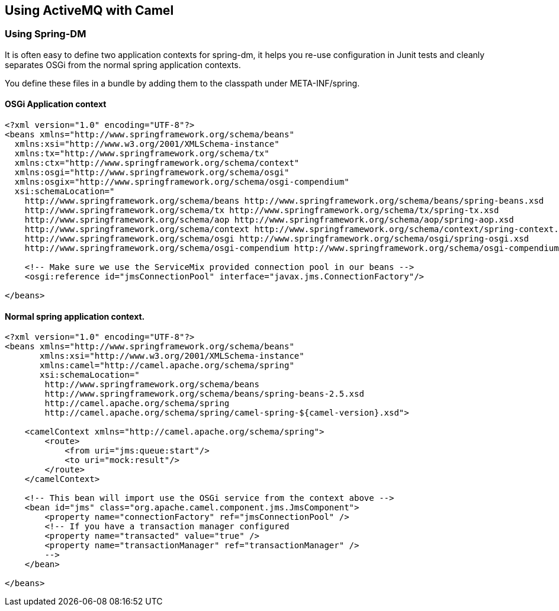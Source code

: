 == Using ActiveMQ with Camel

=== Using Spring-DM

It is often easy to define two application contexts for spring-dm, it helps you re-use configuration in Junit tests
and cleanly separates OSGi from the normal spring application contexts.

You define these files in a bundle by adding them to the classpath under META-INF/spring.

==== OSGi Application context

[source,xml]
----
<?xml version="1.0" encoding="UTF-8"?>
<beans xmlns="http://www.springframework.org/schema/beans"
  xmlns:xsi="http://www.w3.org/2001/XMLSchema-instance"
  xmlns:tx="http://www.springframework.org/schema/tx"
  xmlns:ctx="http://www.springframework.org/schema/context"
  xmlns:osgi="http://www.springframework.org/schema/osgi"
  xmlns:osgix="http://www.springframework.org/schema/osgi-compendium"
  xsi:schemaLocation="
    http://www.springframework.org/schema/beans http://www.springframework.org/schema/beans/spring-beans.xsd
    http://www.springframework.org/schema/tx http://www.springframework.org/schema/tx/spring-tx.xsd
    http://www.springframework.org/schema/aop http://www.springframework.org/schema/aop/spring-aop.xsd
    http://www.springframework.org/schema/context http://www.springframework.org/schema/context/spring-context.xsd
    http://www.springframework.org/schema/osgi http://www.springframework.org/schema/osgi/spring-osgi.xsd
    http://www.springframework.org/schema/osgi-compendium http://www.springframework.org/schema/osgi-compendium/spring-osgi-compendium.xsd">

    <!-- Make sure we use the ServiceMix provided connection pool in our beans -->
    <osgi:reference id="jmsConnectionPool" interface="javax.jms.ConnectionFactory"/>

</beans>
----

==== Normal spring application context.

[source,xml]
----
<?xml version="1.0" encoding="UTF-8"?>
<beans xmlns="http://www.springframework.org/schema/beans"
       xmlns:xsi="http://www.w3.org/2001/XMLSchema-instance"
       xmlns:camel="http://camel.apache.org/schema/spring"
       xsi:schemaLocation="
        http://www.springframework.org/schema/beans
        http://www.springframework.org/schema/beans/spring-beans-2.5.xsd
        http://camel.apache.org/schema/spring
        http://camel.apache.org/schema/spring/camel-spring-${camel-version}.xsd">

    <camelContext xmlns="http://camel.apache.org/schema/spring">
        <route>
            <from uri="jms:queue:start"/>
            <to uri="mock:result"/>
        </route>
    </camelContext>

    <!-- This bean will import use the OSGi service from the context above -->
    <bean id="jms" class="org.apache.camel.component.jms.JmsComponent">
        <property name="connectionFactory" ref="jmsConnectionPool" />
        <!-- If you have a transaction manager configured
        <property name="transacted" value="true" />
        <property name="transactionManager" ref="transactionManager" />
        -->
    </bean>

</beans>
----

